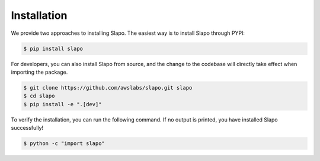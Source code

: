 ..  Licensed to the Apache Software Foundation (ASF) under one
    or more contributor license agreements.  See the NOTICE file
    distributed with this work for additional information
    regarding copyright ownership.  The ASF licenses this file
    to you under the Apache License, Version 2.0 (the
    "License"); you may not use this file except in compliance
    with the License.  You may obtain a copy of the License at

..    http://www.apache.org/licenses/LICENSE-2.0

..  Unless required by applicable law or agreed to in writing,
    software distributed under the License is distributed on an
    "AS IS" BASIS, WITHOUT WARRANTIES OR CONDITIONS OF ANY
    KIND, either express or implied.  See the License for the
    specific language governing permissions and limitations
    under the License.

.. _setup:

############
Installation
############

We provide two approaches to installing Slapo. The easiest way is to install Slapo through PYPI:

.. code-block:: console

  $ pip install slapo

For developers, you can also install Slapo from source, and the change to the codebase will directly take effect when importing the package.

.. code-block:: console

  $ git clone https://github.com/awslabs/slapo.git slapo
  $ cd slapo
  $ pip install -e ".[dev]"

To verify the installation, you can run the following command. If no output is printed, you have installed Slapo successfully!

.. code-block:: console

  $ python -c "import slapo"
